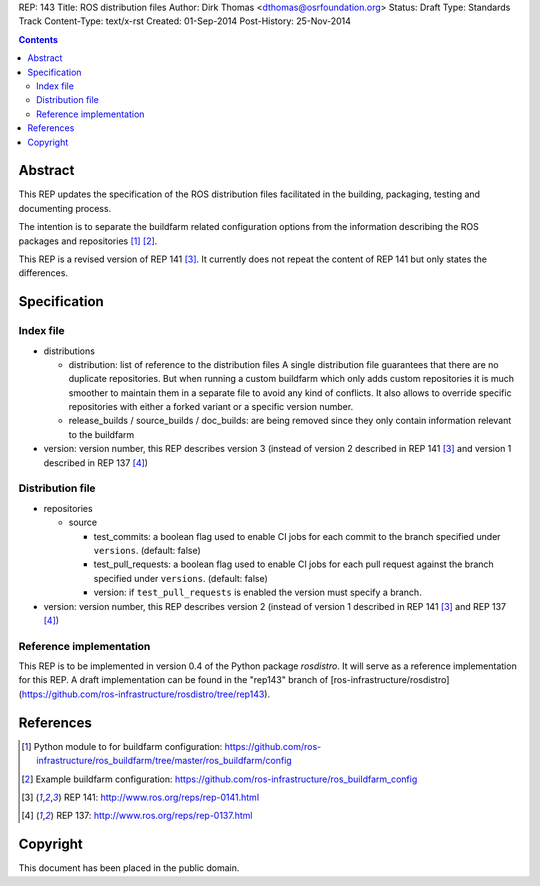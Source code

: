 REP: 143
Title: ROS distribution files
Author: Dirk Thomas <dthomas@osrfoundation.org>
Status: Draft
Type: Standards Track
Content-Type: text/x-rst
Created: 01-Sep-2014
Post-History: 25-Nov-2014


.. contents::

Abstract
========
This REP updates the specification of the ROS distribution files facilitated in
the building, packaging, testing and documenting process.

The intention is to separate the buildfarm related configuration options from
the information describing the ROS packages and repositories [1]_ [2]_.

This REP is a revised version of REP 141 [3]_.
It currently does not repeat the content of REP 141 but only states the
differences.


Specification
=============

Index file
----------

* distributions

  * distribution: list of reference to the distribution files
    A single distribution file guarantees that there are no duplicate
    repositories.
    But when running a custom buildfarm which only adds custom repositories it
    is much smoother to maintain them in a separate file to avoid any kind of
    conflicts.
    It also allows to override specific repositories with either a forked
    variant or a specific version number.

  * release_builds / source_builds / doc_builds: are being removed since they
    only contain information relevant to the buildfarm

* version: version number, this REP describes version 3 (instead of version 2
  described in REP 141 [3]_ and version 1 described in REP 137 [4]_)


Distribution file
-----------------

* repositories

  * source

    * test_commits: a boolean flag used to enable CI jobs for each commit to
      the branch specified under ``versions``. (default: false)
    * test_pull_requests: a boolean flag used to enable CI jobs for each pull
      request against the branch specified under ``versions``. (default: false)
    * version: if ``test_pull_requests`` is enabled the version must specify a
      branch.

* version: version number, this REP describes version 2 (instead of version 1
  described in REP 141 [3]_ and REP 137 [4]_)


Reference implementation
------------------------
This REP is to be implemented in version 0.4 of the Python package *rosdistro*.
It will serve as a reference implementation for this REP.
A draft implementation can be found in the "rep143" branch of
[ros-infrastructure/rosdistro](https://github.com/ros-infrastructure/rosdistro/tree/rep143).


References
==========
.. [1] Python module to for buildfarm configuration:
  https://github.com/ros-infrastructure/ros_buildfarm/tree/master/ros_buildfarm/config
.. [2] Example buildfarm configuration:
  https://github.com/ros-infrastructure/ros_buildfarm_config
.. [3] REP 141: http://www.ros.org/reps/rep-0141.html
.. [4] REP 137: http://www.ros.org/reps/rep-0137.html


Copyright
=========
This document has been placed in the public domain.
